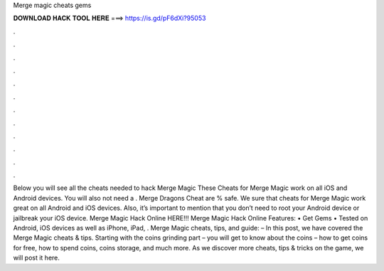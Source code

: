 Merge magic cheats gems

𝐃𝐎𝐖𝐍𝐋𝐎𝐀𝐃 𝐇𝐀𝐂𝐊 𝐓𝐎𝐎𝐋 𝐇𝐄𝐑𝐄 ===> https://is.gd/pF6dXi?95053

.

.

.

.

.

.

.

.

.

.

.

.

Below you will see all the cheats needed to hack Merge Magic These Cheats for Merge Magic work on all iOS and Android devices. You will also not need a . Merge Dragons Cheat are % safe. We sure that cheats for Merge Magic work great on all Android and iOS devices. Also, it’s important to mention that you don’t need to root your Android device or jailbreak your iOS device. Merge Magic Hack Online HERE!!! Merge Magic Hack Online Features: • Get Gems • Tested on Android, iOS devices as well as iPhone, iPad, . Merge Magic cheats, tips, and guide: – In this post, we have covered the Merge Magic cheats & tips. Starting with the coins grinding part – you will get to know about the coins – how to get coins for free, how to spend coins, coins storage, and much more. As we discover more cheats, tips & tricks on the game, we will post it here.